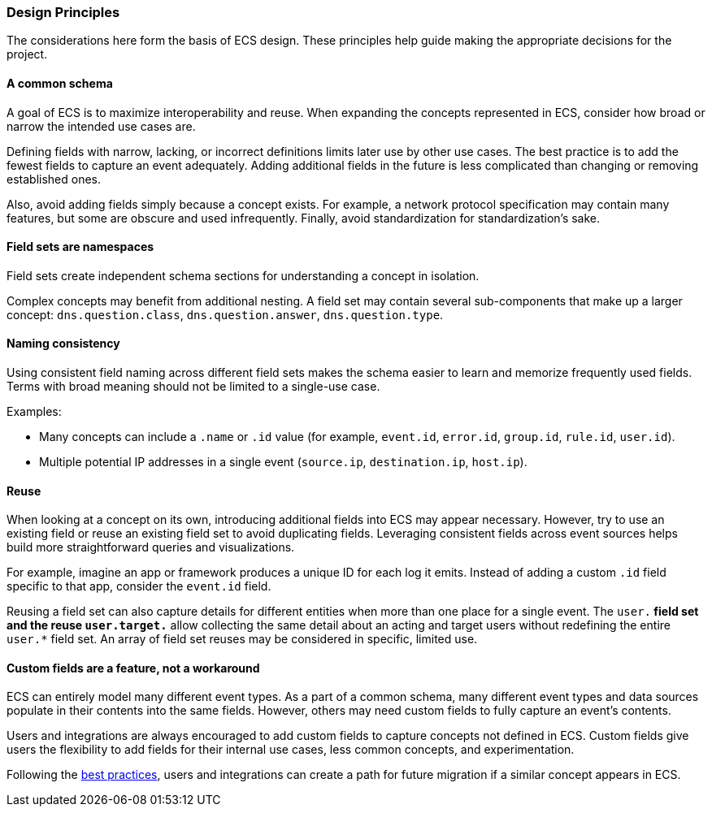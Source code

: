 [[ecs-principles-design]]
=== Design Principles

The considerations here form the basis of ECS design. These principles help guide
making the appropriate decisions for the project.

[float]
==== A common schema

A goal of ECS is to maximize interoperability and reuse. When expanding the concepts represented in ECS,
consider how broad or narrow the intended use cases are.

Defining fields with narrow, lacking, or incorrect definitions limits later use by other use cases. The best practice is to add
the fewest fields to capture an event adequately. Adding additional fields in the future is less complicated than changing or removing
established ones.

Also, avoid adding fields simply because a concept exists. For example, a network protocol specification may contain many features,
but some are obscure and used infrequently. Finally, avoid standardization for standardization’s sake.


[float]
==== Field sets are namespaces

Field sets create independent schema sections for understanding a concept in isolation.

Complex concepts may benefit from additional nesting. A field set may contain several sub-components that make up a
larger concept: `dns.question.class`, `dns.question.answer`, `dns.question.type`.

[float]
==== Naming consistency

Using consistent field naming across different field sets makes the schema easier to learn and memorize frequently used fields.
Terms with broad meaning should not be limited to a single-use case.

Examples:

* Many concepts can include a `.name` or `.id` value (for example, `event.id`, `error.id`, `group.id`, `rule.id`, `user.id`).
* Multiple potential IP addresses in a single event (`source.ip`, `destination.ip`, `host.ip`).

[float]
==== Reuse

When looking at a concept on its own, introducing additional fields into ECS may appear necessary. However, try to use an existing field
or reuse an existing field set to avoid duplicating fields. Leveraging consistent fields across event sources helps build more straightforward queries and visualizations.

For example, imagine an app or framework produces a unique ID for each log it emits. Instead of adding a custom `.id` field specific to that app,
consider the `event.id` field.

Reusing a field set can also capture details for different entities when more than one place for a single event. The `user.*` field set and the reuse `user.target.*` allow collecting the
same detail about an acting and target users without redefining the entire `user.*` field set. An array of field set reuses may be considered in specific, limited use.

[float]
==== Custom fields are a feature, not a workaround

ECS can entirely model many different event types. As a part of a common schema, many different event types and data sources populate in their contents into the same fields. However, others may need custom fields to fully capture an event's contents.

Users and integrations are always encouraged to add custom fields to capture concepts not defined in ECS. Custom fields give users the flexibility to add fields for their internal use cases,
less common concepts, and experimentation.

Following the <<ecs-custom-fields-in-ecs, best practices>>, users and integrations can create a path for future migration if a similar concept appears in ECS.
